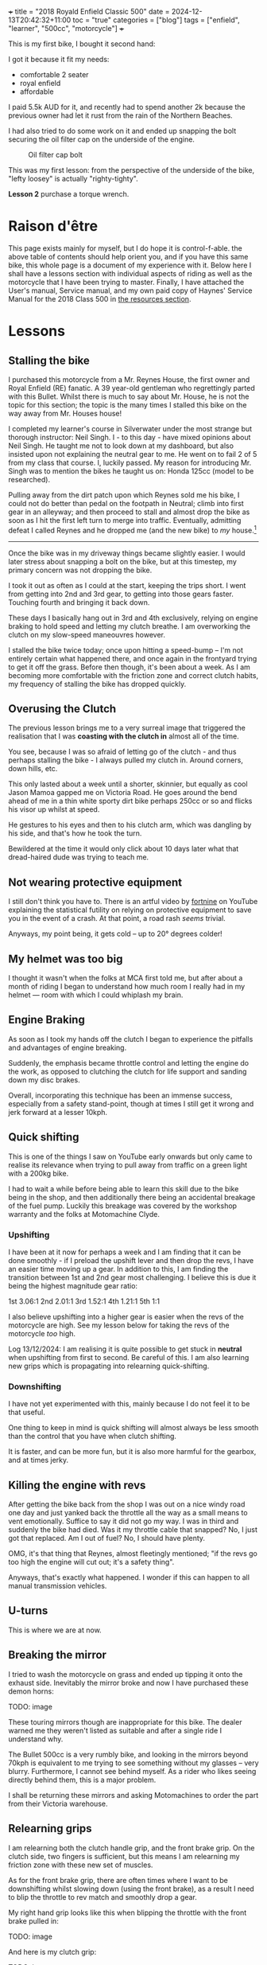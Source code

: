 +++
title = "2018 Royald Enfield Classic 500"
date = 2024-12-13T20:42:32+11:00
toc = "true"
categories = ["blog"]
tags = ["enfield", "learner", "500cc", "motorcycle"]
+++

This is my first bike, I bought it second hand:

#+ATTR_HTML: :width 900px
[[/blog/500-listing.jpg]]

I got it because it fit my needs:
- comfortable 2 seater
- royal enfield
- affordable

I paid 5.5k AUD for it, and recently had to spend another 2k because the previous owner had let it rust from the rain of the Northern Beaches.

I had also tried to do some work on it and ended up snapping the bolt securing the oil filter cap on the underside of the engine.

#+BEGIN_CENTER
#+CAPTION: Oil filter cap bolt
#+ATTR_HTML: :width 400px
[[/blog/500-screw.png]]
#+END_CENTER

This was my first lesson: from the perspective of the underside of the bike, "lefty loosey" is actually "righty-tighty".

*Lesson 2* purchase a torque wrench.

* Raison d'être

This page exists mainly for myself, but I do hope it is control-f-able. the above table of contents should help orient you, and if you have this same bike, this whole page is a document of my experience with it.
Below here I shall have a lessons section with individual aspects of riding as well as the motorcycle that I have been trying to master. Finally, I have attached the User's manual, Service manual, and my own paid copy of Haynes' Service Manual for the 2018 Class 500 in [[/resources][the resources section]].

* Lessons

** Stalling the bike

I purchased this motorcycle from a Mr. Reynes House, the first owner and Royal Enfield (RE) fanatic. A 39 year-old gentleman who regrettingly parted with this Bullet. Whilst there is much to say about Mr. House, he is not the topic for this section; the topic is the many times I stalled this bike on the way away from Mr. Houses house!

I completed my learner's course in Silverwater under the most strange but thorough instructor: Neil Singh. I - to this day - have mixed opinions about Neil Singh. He taught me not to look down at my dashboard, but also insisted upon not explaining the neutral gear to me. He went on to fail 2 of 5 from my class that course. I, luckily passed.
My reason for introducing Mr. Singh was to mention the bikes he taught us on: Honda 125cc (model to be researched).

Pulling away from the dirt patch upon which Reynes sold me his bike, I could not do better than pedal on the footpath in Neutral; climb into first gear in an alleyway; and then proceed to stall and almost drop the bike as soon as I hit the first left turn to merge into traffic.
Eventually, admitting defeat I called Reynes and he dropped me (and the new bike) to /my/ house.[fn:1]

-----

Once the bike was in my driveway things became slightly easier. I would later stress about snapping a bolt on the bike, but at this timestep, my primary concern was not dropping the bike.

I took it out as often as I could at the start, keeping the trips short. I went from getting into 2nd and 3rd gear, to getting into those gears faster.
Touching fourth and bringing it back down.

These days I basically hang out in 3rd and 4th exclusively, relying on engine braking to hold speed and letting my clutch breathe. I am overworking the clutch on my slow-speed maneouvres however.

I stalled the bike twice today; once upon hitting a speed-bump -- I'm not entirely certain what happened there, and once again in the frontyard trying to get it off the grass.
Before then though, it's been about a week. As I am becoming more comfortable with the friction zone and correct clutch habits, my frequency of stalling the bike has dropped quickly.

** Overusing the Clutch

The previous lesson brings me to a very surreal image that triggered the realisation that I was *coasting with the clutch in* almost all of the time.

You see, because I was so afraid of letting go of the clutch - and thus perhaps stalling the bike - I always pulled my clutch in. Around corners, down hills, etc.

This only lasted about a week until a shorter, skinnier, but equally as cool Jason Mamoa gapped me on Victoria Road.
He goes around the bend ahead of me in a thin white sporty dirt bike perhaps 250cc or so and flicks his visor up whilst at speed.

He gestures to his eyes and then to his clutch arm, which was dangling by his side, and that's how he took the turn.

Bewildered at the time it would only click about 10 days later what that dread-haired dude was trying to teach me.

** Not wearing protective equipment

I still don't think you have to. There is an artful video by [[https://www.youtube.com/watch?v=nINIJ1cAbYM][fortnine]] on YouTube explaining the statistical futility on relying on protective equipment to save you in the event of a crash. At that point, a road rash /seems/ trivial.

Anyways, my point being, it gets cold -- up to 20° degrees colder!

** My helmet was too big

I thought it wasn't when the folks at MCA first told me, but after about a month of riding I began to understand how much room I really had in my helmet --- room with which I could whiplash my brain.

** Engine Braking

As soon as I took my hands off the clutch I began to experience the pitfalls and advantages of engine breaking.

Suddenly, the emphasis became throttle control and letting the engine do the work, as opposed to clutching the clutch for life support and sanding down my disc brakes.

Overall, incorporating this technique has been an immense success, especially from a safety stand-point, though at times I still get it wrong and jerk forward at a lesser 10kph.

** 

** Quick shifting
This is one of the things I saw on YouTube early onwards but only came to realise its relevance when trying to pull away from traffic on a green light with a 200kg bike.

I had to wait a while before being able to learn this skill due to the bike being in the shop, and then additionally there being an accidental breakage of the fuel pump. Luckily this breakage was covered by the workshop warranty and the folks at Motomachine Clyde.

*** Upshifting
I have been at it now for perhaps a week and I am finding that it can be done smoothly - if I preload the upshift lever and then drop the revs, I have an easier time moving up a gear. In addition to this, I am finding the transition between 1st and 2nd gear most challenging. I believe this is due it being the highest magnitude gear ratio:

1st 3.06:1
2nd 2.01:1
3rd 1.52:1
4th 1.21:1
5th 1:1

I also believe upshifting into a higher gear is easier when the revs of the motorcycle are high. See my lesson below for taking the revs of the motorcycle /too/ high.

Log 13/12/2024:
I am realising it is quite possible to get stuck in *neutral* when upshifting from first to second. Be careful of this.
I am also learning new grips which is propagating into relearning quick-shifting.


*** Downshifting

I have not yet experimented with this, mainly because I do not feel it to be that useful.

One thing to keep in mind is quick shifting will almost always be less smooth than the control that you have when clutch shifting.

It is faster, and can be more fun, but it is also more harmful for the gearbox, and at times jerky.

** Killing the engine with revs

After getting the bike back from the shop I was out on a nice windy road one day and just yanked back the throttle all the way as a small means to vent emotionally. Suffice to say it did not go my way. I was in third and suddenly the bike had died. Was it my throttle cable that snapped? No, I just got that replaced. Am I out of fuel? No, I should have plenty.

OMG, it's that thing that Reynes, almost fleetingly mentioned; "if the revs go too high the engine will cut out; it's a safety thing".

Anyways, that's exactly what happened. I wonder if this can happen to all manual transmission vehicles.

** U-turns

This is where we are at now.


** Breaking the mirror

I tried to wash the motorcycle on grass and ended up tipping it onto the exhaust side. Inevitably the mirror broke and now I have purchased these demon horns:

TODO: image

These touring mirrors though are inappropriate for this bike. The dealer warned me they weren't listed as suitable and after a single ride I understand why.

The Bullet 500cc is a very rumbly bike, and looking in the mirrors beyond 70kph is equivalent to me trying to see something without my glasses -- very blurry.
Furthermore, I cannot see behind myself. As a rider who likes seeing directly behind them, this is a major problem.

I shall be returning these mirrors and asking Motomachines to order the part from their Victoria warehouse.

** Relearning grips

I am relearning both the clutch handle grip, and the front brake grip. On the clutch side, two fingers is sufficient, but this means I am relearning my friction zone with these new set of muscles.

As for the front brake grip, there are often times where I want to be downshifting whilst slowing down (using the front brake), as a result I need to blip the throttle to rev match and smoothly drop a gear.

My right hand grip looks like this when blipping the throttle with the front brake pulled in:

TODO: image

And here is my clutch grip:

TODO: image

* Work done on the 500

|Item | Price item | Price labour |
|Bolt extraction and repair | 440 | 
|Throttle cables | 30 | 53
|Exhaust pipe | 286 | 106
|Gasket Rocker Cover Intake | 31 | 60
|Gasket Rocker Cover Exhaust | 31 | 60
|Front tyre - 100/90V19 (57V) BT46 F | 184.95 | 50
|Back tyre - 110/80H18 (58H) BT46 R | 194.95 | 50
|Fuel tank cap | 130
|Front sprocket | 56.39 | 40
|Rear sprocket | 102.34 | 40
|Chain | 67.52 | 80
|Oil level window + clip | 11 | 

* Footnotes

[fn:1] And then I drove him back, thus restoring equilibrium to our universe. 
 
